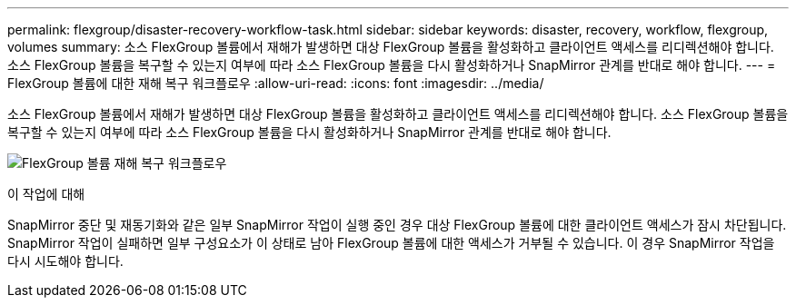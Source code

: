 ---
permalink: flexgroup/disaster-recovery-workflow-task.html 
sidebar: sidebar 
keywords: disaster, recovery, workflow, flexgroup, volumes 
summary: 소스 FlexGroup 볼륨에서 재해가 발생하면 대상 FlexGroup 볼륨을 활성화하고 클라이언트 액세스를 리디렉션해야 합니다. 소스 FlexGroup 볼륨을 복구할 수 있는지 여부에 따라 소스 FlexGroup 볼륨을 다시 활성화하거나 SnapMirror 관계를 반대로 해야 합니다. 
---
= FlexGroup 볼륨에 대한 재해 복구 워크플로우
:allow-uri-read: 
:icons: font
:imagesdir: ../media/


[role="lead"]
소스 FlexGroup 볼륨에서 재해가 발생하면 대상 FlexGroup 볼륨을 활성화하고 클라이언트 액세스를 리디렉션해야 합니다. 소스 FlexGroup 볼륨을 복구할 수 있는지 여부에 따라 소스 FlexGroup 볼륨을 다시 활성화하거나 SnapMirror 관계를 반대로 해야 합니다.

image:flexgroup-dr-activation.gif["FlexGroup 볼륨 재해 복구 워크플로우"]

.이 작업에 대해
SnapMirror 중단 및 재동기화와 같은 일부 SnapMirror 작업이 실행 중인 경우 대상 FlexGroup 볼륨에 대한 클라이언트 액세스가 잠시 차단됩니다. SnapMirror 작업이 실패하면 일부 구성요소가 이 상태로 남아 FlexGroup 볼륨에 대한 액세스가 거부될 수 있습니다. 이 경우 SnapMirror 작업을 다시 시도해야 합니다.
